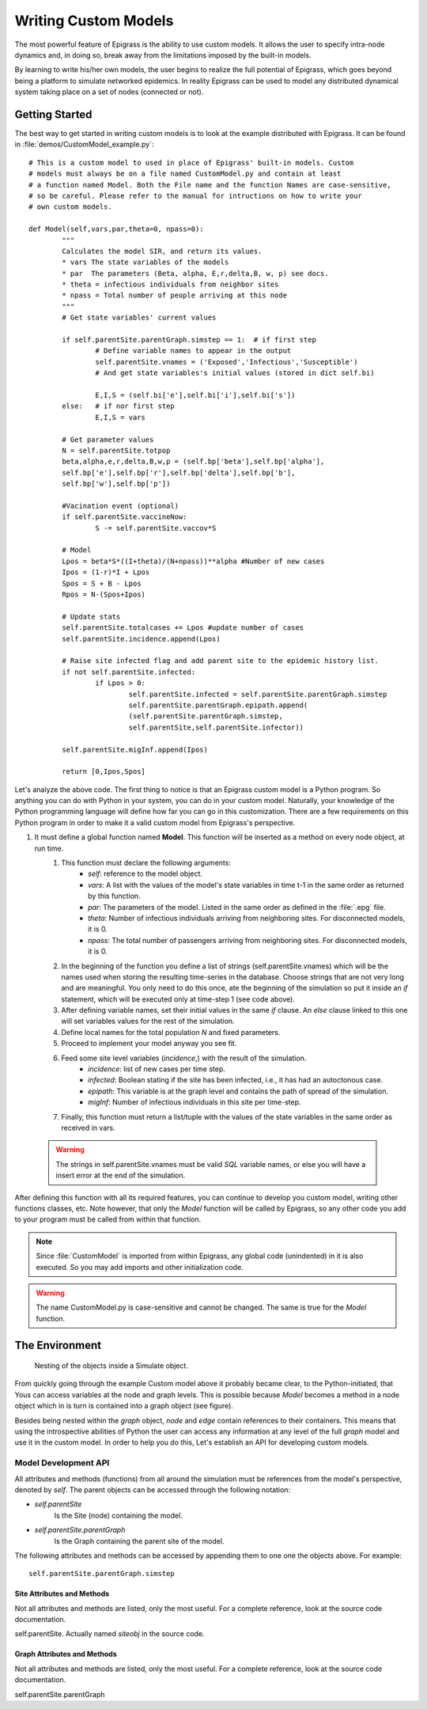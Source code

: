 .. _custom:

*********************
Writing Custom Models
*********************

.. index:: custom models

The most powerful feature of Epigrass is the ability to use custom
models. It allows the user to specify intra-node dynamics and, in
doing so, break away from the limitations imposed by the built-in
models. 

By learning to write his/her own models, the user begins to realize
the full potential of Epigrass, which goes beyond being a platform to
simulate networked epidemics. In reality Epigrass can be used to model
any distributed dynamical system taking place on a set of nodes
(connected or not).


Getting Started
===============

The best way to get started in writing custom models is to look at the
example distributed with Epigrass. It can be found in 
:file:`demos/CustomModel_example.py`::

	# This is a custom model to used in place of Epigrass' built-in models. Custom
	# models must always be on a file named CustomModel.py and contain at least 
	# a function named Model. Both the File name and the function Names are case-sensitive,
	# so be careful. Please refer to the manual for intructions on how to write your 
	# own custom models.

	def Model(self,vars,par,theta=0, npass=0):
		"""
		Calculates the model SIR, and return its values.
		* vars The state variables of the models
		* par  The parameters (Beta, alpha, E,r,delta,B, w, p) see docs.
		* theta = infectious individuals from neighbor sites
		* npass = Total number of people arriving at this node
		"""
		# Get state variables' current values

		if self.parentSite.parentGraph.simstep == 1:  # if first step
			# Define variable names to appear in the output
			self.parentSite.vnames = ('Exposed','Infectious','Susceptible')
			# And get state variables's initial values (stored in dict self.bi)
			
			E,I,S = (self.bi['e'],self.bi['i'],self.bi['s'])
		else:   # if nor first step
			E,I,S = vars

		# Get parameter values	
		N = self.parentSite.totpop
		beta,alpha,e,r,delta,B,w,p = (self.bp['beta'],self.bp['alpha'],
		self.bp['e'],self.bp['r'],self.bp['delta'],self.bp['b'],
		self.bp['w'],self.bp['p'])

		#Vacination event (optional)
		if self.parentSite.vaccineNow:
			S -= self.parentSite.vaccov*S
		
		# Model
		Lpos = beta*S*((I+theta)/(N+npass))**alpha #Number of new cases
		Ipos = (1-r)*I + Lpos
		Spos = S + B - Lpos
		Rpos = N-(Spos+Ipos)
		
		# Update stats
		self.parentSite.totalcases += Lpos #update number of cases
		self.parentSite.incidence.append(Lpos)

		# Raise site infected flag and add parent site to the epidemic history list.
		if not self.parentSite.infected: 
			if Lpos > 0:
				self.parentSite.infected = self.parentSite.parentGraph.simstep
				self.parentSite.parentGraph.epipath.append(
				(self.parentSite.parentGraph.simstep,
				self.parentSite,self.parentSite.infector))
		
		self.parentSite.migInf.append(Ipos)
			
		return [0,Ipos,Spos]

Let's analyze the above code. The first thing to notice is that an Epigrass custom model is a Python program. So anything you can do with Python in your system, you can do in your custom model. Naturally, your knowledge of the Python programming language will define how far you can go in this customization. There are a few requirements on this Python program in order to make it a valid custom model from Epigrass's perspective. 

#. It must define a global function named **Model**. This function will be inserted as a method on every node object, at run time.
	#. This function must declare the following arguments:
		* *self*: reference to the model object.
		* *vars*: A list with the values of the model's state variables in time t-1 in the same order as returned by this function.
		* *par*: The parameters of the model. Listed in the same order as defined in the :file:`.epg` file.
		* *theta*: Number of infectious individuals arriving from neighboring sites. For disconnected models, it is 0.
		* *npass*: The total number of passengers arriving from neighboring sites. For disconnected models, it is 0.
	#. In the beginning of the function you define a list of strings (self.parentSite.vnames) which will be the names used when storing the resulting time-series in the database. Choose strings that are not very long and are meaningful. You only need to do this once, ate the beginning of the simulation so put it inside an *if* statement, which will be executed only at time-step 1 (see code above).
	#. After defining variable names, set their initial values in the same *if* clause. An *else* clause linked to this one will set variables values for the rest of the simulation.
	#. Define local names for the total population *N* and fixed parameters.
	#. Proceed to implement your model anyway you see fit.
	#. Feed some site level variables (*incidence*,) with the result of the simulation.
		* *incidence*: list of new cases per time step.
		* *infected*: Boolean stating if the site has been infected, i.e., it has had an autoctonous case.
		* *epipath*: This variable is at the graph level and contains the path of spread of the simulation.
		* *migInf*: Number of infectious individuals in this site per time-step.
	#. Finally, this function must return a list/tuple with the values of the state variables in the same order as received in vars.

  .. warning::

	The strings in self.parentSite.vnames must be valid *SQL* variable names, or else you will have a insert error at the end of the simulation. 

After defining this function with all its required features, you can continue to develop you custom model, writing other functions classes, etc. Note however, that only the *Model* function will be called by Epigrass, so any other code you add to your program must be called from within that function.

.. note::

	Since :file:`CustomModel` is imported from within Epigrass, any global code (unindented) in it is also  executed. So you may add imports and other initialization code.

.. warning::

	The name CustomModel.py is case-sensitive and cannot be changed. The same is true for the *Model* function.

The Environment
===============


	
	Nesting of the objects inside a Simulate object.

From quickly going through the example Custom model above it probably became clear, to the Python-initiated, that Yous can access variables at the node and graph levels.  This is possible because *Model* becomes a method in a node object which in is turn is contained into a graph object (see figure).

Besides being nested within the *graph* object, *node* and *edge* contain references to their containers. This means that using the introspective abilities of Python the user can access any information at any level of the full *graph* model and use it in the custom model. In order to help you do this, Let's establish an API for developing custom models.

Model Development API
---------------------

All attributes and methods (functions) from all around the simulation must be references from the model's  perspective, denoted by *self*. The parent objects can be accessed through the following notation:

* *self.parentSite*
	Is the Site (node) containing the model. 
* *self.parentSite.parentGraph*
	Is the Graph containing the parent site of the model.

The following attributes and methods can be accessed by appending them to one one the objects above. For example::

	self.parentSite.parentGraph.simstep

Site Attributes and Methods
^^^^^^^^^^^^^^^^^^^^^^^^^^^

Not all attributes and methods are listed, only the most useful. For a complete reference, look at the source code documentation.

.. class:: Site

	self.parentSite. Actually named *siteobj* in the source code.

	.. attribute:: bi

		Dictionary with initial values for all of the model's state variables. Keys are the variable names.
	
	.. attribute:: bp

		Dictionary with initial values for all of the model's parameters. Keys are the parameter names.

	.. attribute:: totpop

		Initial total population

	.. attribute:: ts

		List containing the model output time series (variables in the same order of the model)

 	.. attribute:: incidence

		Incidence time series 

 	.. attribute:: infected

		Has the site been already infected? (logical variable)

 	.. attribute:: sitename

		Site's name (provided in the .csv)

  	.. attribute:: values

		Tuple containing extra-variables provided by .csv file

	.. attribute:: parentGraph

		Graph to which Site belongs (see class Graph) 

	.. attribute:: edges

		List containing all edge objects connected to Site

	.. attribute:: inedges

		List containing all inbound edges

	.. attribute:: outedges

		List containing all outbound edges

	.. attribute:: geocode

		Site's geocode

	.. attribute:: modtype

		Type of dynamic model running in Site
		
	.. attribute:: vaccination

		Time and coverage of vaccination event. Format as in .epg

	.. attribute:: vaccineNow

		Flag indicating that it is vaccine day (0 or 1)

	.. attribute:: vaccov

		Current vaccination coverage

	.. method:: vaccinate(cov)

		At time t, the population is vaccinated with coverage cov

	.. method:: getOutEdges()

		Returns list of outbound edges

	.. method:: getInEdges()

		Returns list of inbound edges

	.. method:: getNeighbors()

		Returns a dictionary of neighbor sites as keys and distances as values

	.. method:: getDistanceFromNeighbor(site)

		Returns the distance in km from a given neighbor

	.. method:: getDegree(site)

		Returns degree of this site, that is, the number of sites connected to it

	


Graph Attributes and Methods
^^^^^^^^^^^^^^^^^^^^^^^^^^^^

Not all attributes and methods are listed, only the most useful. For a complete reference, look at the source code documentation.

.. class:: Graph

	self.parentSite.parentGraph

	.. attribute:: simstep

		Time-step of the simulation. Use it to keep track of the simulation progress.
		
	.. attribute:: speed

		The speed of the transportation system

	.. attribute:: maxstep

		Final time-step of the simulation

	.. attribute:: episize

		Current size of the epidemic, graph-wise.

	.. attribute:: site_list

		Full list of nodes in the graph. Each element in this list is a real node object.

	.. attribute:: edge_list

		Full list of nodes in the graph. Each element in this list is a real node object.

	.. method:: getSite(name)

		Returns an site object named *name*



